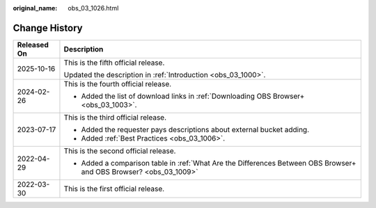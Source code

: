 :original_name: obs_03_1026.html

.. _obs_03_1026:

Change History
==============

+-----------------------------------+--------------------------------------------------------------------------------------------------------------------+
| Released On                       | Description                                                                                                        |
+===================================+====================================================================================================================+
| 2025-10-16                        | This is the fifth official release.                                                                                |
|                                   |                                                                                                                    |
|                                   | Updated the description in :ref:`Introduction <obs_03_1000>`.                                                      |
+-----------------------------------+--------------------------------------------------------------------------------------------------------------------+
| 2024-02-26                        | This is the fourth official release.                                                                               |
|                                   |                                                                                                                    |
|                                   | -  Added the list of download links in :ref:`Downloading OBS Browser+ <obs_03_1003>`.                              |
+-----------------------------------+--------------------------------------------------------------------------------------------------------------------+
| 2023-07-17                        | This is the third official release.                                                                                |
|                                   |                                                                                                                    |
|                                   | -  Added the requester pays descriptions about external bucket adding.                                             |
|                                   | -  Added :ref:`Best Practices <obs_03_1006>`.                                                                      |
+-----------------------------------+--------------------------------------------------------------------------------------------------------------------+
| 2022-04-29                        | This is the second official release.                                                                               |
|                                   |                                                                                                                    |
|                                   | -  Added a comparison table in :ref:`What Are the Differences Between OBS Browser+ and OBS Browser? <obs_03_1009>` |
+-----------------------------------+--------------------------------------------------------------------------------------------------------------------+
| 2022-03-30                        | This is the first official release.                                                                                |
+-----------------------------------+--------------------------------------------------------------------------------------------------------------------+
